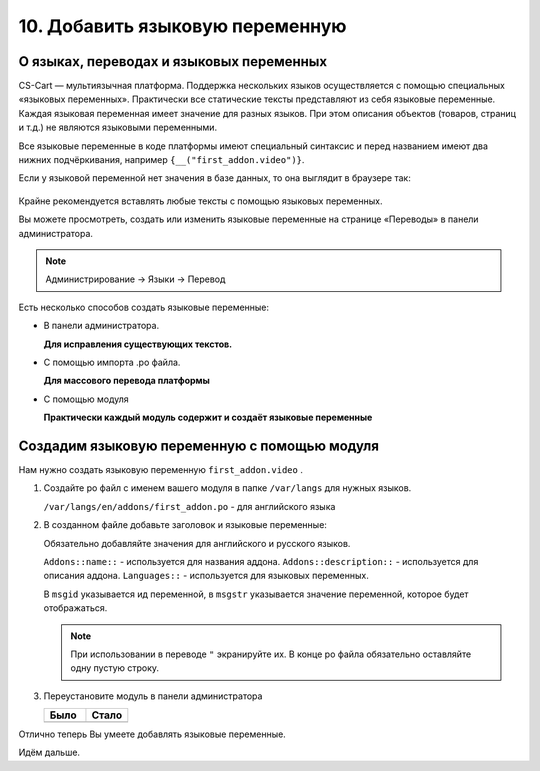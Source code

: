 ********************************
10. Добавить языковую переменную
********************************

О языках, переводах и языковых переменных
-----------------------------------------

CS-Cart — мультиязычная платформа. Поддержка нескольких языков осуществляется с помощью специальных «языковых переменных». Практически все статические тексты представляют из себя языковые переменные. Каждая языковая переменная имеет значение для разных языков. При этом описания объектов (товаров, страниц и т.д.) не являются языковыми переменными.

Все языковые переменные в коде платформы имеют специальный синтаксис и перед названием имеют два нижних подчёркивания, например ``{__("first_addon.video")}``.

Если у языковой переменной нет значения в базе данных, то она выглядит в браузере так:

    .. fancybox:: img/howto_addon_20.png
        :alt: Первый модуль

Крайне рекомендуется вставлять любые тексты с помощью языковых переменных. 

Вы можете просмотреть, создать или изменить языковые переменные на странице «Переводы» в панели администратора.

.. note::

    Администрирование → Языки → Перевод

Есть несколько способов создать языковые переменные:

*   В панели администратора.
    
    **Для исправления существующих текстов.**

*   С помощью импорта .po файла. 

    **Для массового перевода платформы**

*   С помощью модуля

    **Практически каждый модуль содержит и создаёт языковые переменные**

Создадим языковую переменную с помощью модуля
---------------------------------------------

Нам нужно создать языковую переменную ``first_addon.video`` . 

1.  Создайте po файл с именем вашего модуля в папке ``/var/langs`` для нужных языков.

    ``/var/langs/en/addons/first_addon.po`` - для английского языка

2.  В созданном файле добавьте заголовок и языковые переменные:

    .. literalinclude:: files/language_variables.po
        :language: po
        :linenos:

    Обязательно добавляйте значения для английского и русского языков.

    ``Addons::name::`` - используется для названия аддона. ``Addons::description::`` - используется для описания аддона. ``Languages::`` - используется для языковых переменных.

    В ``msgid`` указывается ид переменной, в ``msgstr`` указывается значение переменной, которое будет отображаться.

    .. note::

        При использовании в переводе ``"`` экранируйте их. В конце po файла обязательно оставляйте одну пустую строку.

3.  Переустановите модуль в панели администратора

    .. list-table::
        :header-rows: 1
        :widths: 30 30

        *   -   Было

            -   Стало

        *   -   .. image:: img/howto_addon_20.png
                    :alt: Первый модуль

            -   .. image:: img/howto_addon_21.png
                    :alt: Первый модуль

Отлично теперь Вы умеете добавлять языковые переменные. 

Идём дальше. 
